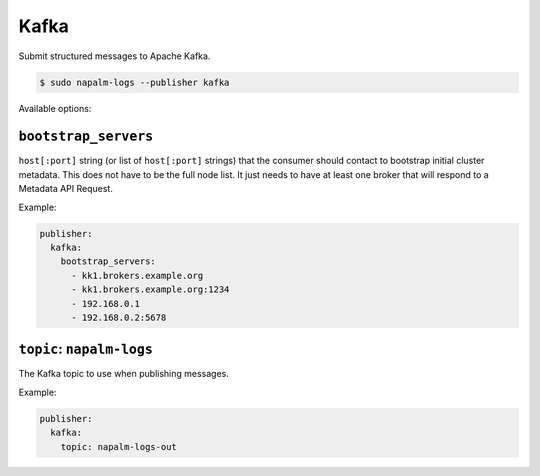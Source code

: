 .. _publisher-kafka

=====
Kafka
=====

Submit structured messages to Apache Kafka.

.. code-block:: bash

  $ sudo napalm-logs --publisher kafka

Available options:

.. _publisher-opts-bootstrap-servers:

``bootstrap_servers``
---------------------

``host[:port]`` string (or list of ``host[:port]`` strings) that the consumer
should contact to bootstrap initial cluster metadata. This does not have to be
the full node list. It just needs to have at least one broker that will respond
to a Metadata API Request.

Example:

.. code-block:: yaml

  publisher:
    kafka:
      bootstrap_servers:
        - kk1.brokers.example.org
        - kk1.brokers.example.org:1234
        - 192.168.0.1
        - 192.168.0.2:5678

.. _publisher-opts-kafka-topic:

``topic``: ``napalm-logs``
--------------------------

The Kafka topic to use when publishing messages.

Example:

.. code-block:: yaml

  publisher:
    kafka:
      topic: napalm-logs-out
